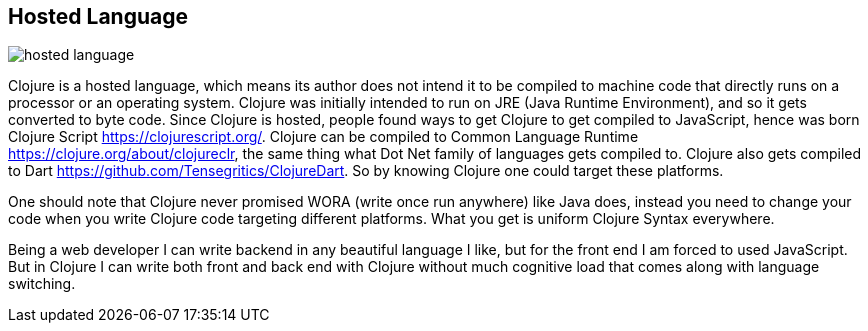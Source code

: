 == Hosted Language

image::images/hosted-language.png[]

Clojure is a hosted language, which means its author does not intend it to be compiled to machine code that directly runs on a processor or an operating system. Clojure was initially intended to run on JRE (Java Runtime Environment), and so it gets converted to byte code. Since Clojure is hosted, people found ways to get Clojure to get compiled to JavaScript, hence was born Clojure Script https://clojurescript.org/. Clojure can be compiled to Common Language Runtime https://clojure.org/about/clojureclr, the same thing what Dot Net family of languages gets compiled to. Clojure also gets compiled to Dart https://github.com/Tensegritics/ClojureDart. So by knowing Clojure one could target these platforms.

One should note that Clojure never promised WORA (write once run anywhere) like Java does, instead you need to change your code when you write Clojure code targeting different platforms. What you get is uniform Clojure Syntax everywhere.

Being a web developer I can write backend in any beautiful language I like, but for the front end I am forced to used JavaScript. But in Clojure I can write both front and back end with Clojure without much cognitive load that comes along with language switching.
